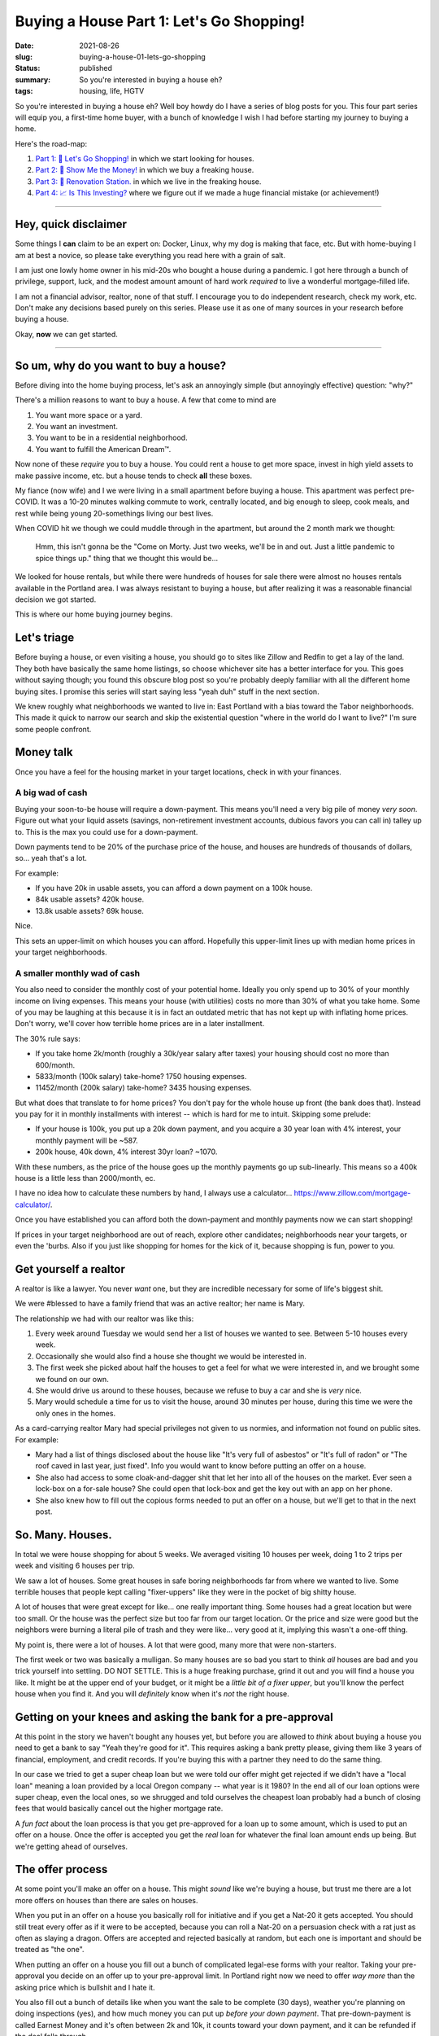 Buying a House Part 1: Let's Go Shopping!
=========================================

:date: 2021-08-26
:slug: buying-a-house-01-lets-go-shopping
:status: published
:summary: So you're interested in buying a house eh?
:tags: housing, life, HGTV

So you're interested in buying a house eh?
Well boy howdy do I have a series of blog posts for you.
This four part series will equip you, a first-time home buyer, with a bunch of knowledge I wish I had before starting my journey to buying a home.

Here's the road-map:

1. `Part 1: 🛒 Let's Go Shopping! </buying-a-house-01-lets-go-shopping>`_ in which we start looking for houses.
2. `Part 2: 💸 Show Me the Money! </buying-a-house-02-show-me-the-money>`_ in which we buy a freaking house.
3. `Part 3: 👷 Renovation Station. </buying-a-house-03-renovation-station>`_ in which we live in the freaking house.
4. `Part 4: 📈 Is This Investing? </buying-a-house-04-is-this-investing>`_ where we figure out if we made a huge financial mistake (or achievement!)

----

Hey, quick disclaimer
---------------------

Some things I **can** claim to be an expert on: Docker, Linux, why my dog is making that face, etc.
But with home-buying I am at best a novice, so please take everything you read here with a grain of salt.

I am just one lowly home owner in his mid-20s who bought a house during a pandemic.
I got here through a bunch of privilege, support, luck, and the modest amount amount of hard work *required* to live a wonderful mortgage-filled life.

I am not a financial advisor, realtor, none of that stuff.
I encourage you to do independent research, check my work, etc.
Don't make any decisions based purely on this series.
Please use it as one of many sources in your research before buying a house.

Okay, **now** we can get started.

----

So um, why do you want to buy a house?
--------------------------------------

Before diving into the home buying process, let's ask an annoyingly simple (but annoyingly effective) question: "why?"

There's a million reasons to want to buy a house.
A few that come to mind are

1. You want more space or a yard.
2. You want an investment.
3. You want to be in a residential neighborhood.
4. You want to fulfill the American Dream™.

Now none of these *require* you to buy a house.
You could rent a house to get more space, invest in high yield assets to make passive income, etc. but a house tends to check **all** these boxes.

My fiance (now wife) and I we were living in a small apartment before buying a house.
This apartment was perfect pre-COVID.
It was a 10-20 minutes walking commute to work, centrally located, and big enough to sleep, cook meals, and rest while being young 20-somethings living our best lives.

When COVID hit we though we could muddle through in the apartment, but around the 2 month mark we thought:


    Hmm, this isn't gonna be the "Come on Morty. Just two weeks, we'll be in and out. Just a little pandemic to spice things up." thing that we thought this would be...

We looked for house rentals, but while there were hundreds of houses for sale there were almost no houses rentals available in the Portland area.
I was always resistant to buying a house, but after realizing it was a reasonable financial decision we got started.

This is where our home buying journey begins.

Let's triage
------------

Before buying a house, or even visiting a house, you should go to sites like Zillow and Redfin to get a lay of the land.
They both have basically the same home listings, so choose whichever site has a better interface for you.
This goes without saying though; you found this obscure blog post so you're probably deeply familiar with all the different home buying sites.
I promise this series will start saying less "yeah duh" stuff in the next section.

We knew roughly what neighborhoods we wanted to live in: East Portland with a bias toward the Tabor neighborhoods.
This made it quick to narrow our search and skip the existential question "where in the world do I want to live?" I'm sure some people confront.

Money talk
----------

Once you have a feel for the housing market in your target locations, check in with your finances.

A big wad of cash
~~~~~~~~~~~~~~~~~

Buying your soon-to-be house will require a down-payment.
This means you'll need a very big pile of money *very soon*.
Figure out what your liquid assets (savings, non-retirement investment accounts, dubious favors you can call in) talley up to.
This is the max you could use for a down-payment.

Down payments tend to be 20% of the purchase price of the house, and houses are hundreds of thousands of dollars, so... yeah that's a lot.

For example:

* If you have 20k in usable assets, you can afford a down payment on a 100k house.
* 84k usable assets? 420k house.
* 13.8k usable assets? 69k house.

Nice.

This sets an upper-limit on which houses you can afford.
Hopefully this upper-limit lines up with median home prices in your target neighborhoods.

A smaller monthly wad of cash
~~~~~~~~~~~~~~~~~~~~~~~~~~~~~

You also need to consider the monthly cost of your potential home.
Ideally you only spend up to 30% of your monthly income on living expenses.
This means your house (with utilities) costs no more than 30% of what you take home.
Some of you may be laughing at this because it is in fact an outdated metric that has not kept up with inflating home prices.
Don't worry, we'll cover how terrible home prices are in a later installment.

The 30% rule says:

* If you take home 2k/month (roughly a 30k/year salary after taxes) your housing should cost no more than 600/month.
* 5833/month (100k salary) take-home? 1750 housing expenses.
* 11452/month (200k salary) take-home? 3435 housing expenses.

But what does that translate to for home prices?
You don't pay for the whole house up front (the bank does that).
Instead you pay for it in monthly installments with interest -- which is hard for me to intuit.
Skipping some prelude:

* If your house is 100k, you put up a 20k down payment, and you acquire a 30 year loan with 4% interest, your monthly payment will be ~587.
* 200k house, 40k down, 4% interest 30yr loan? ~1070.

With these numbers, as the price of the house goes up the monthly payments go up sub-linearly.
This means so a 400k house is a little less than 2000/month, ec.

I have no idea how to calculate these numbers by hand, I always use a calculator... https://www.zillow.com/mortgage-calculator/.

Once you have established you can afford both the down-payment and monthly payments now we can start shopping!

If prices in your target neighborhood are out of reach, explore other candidates; neighborhoods near your targets, or even the 'burbs.
Also if you just like shopping for homes for the kick of it, because shopping is fun, power to you.

Get yourself a realtor
----------------------

A realtor is like a lawyer.
You never *want* one, but they are incredible necessary for some of life's biggest shit.

We were #blessed to have a family friend that was an active realtor; her name is Mary.

The relationship we had with our realtor was like this:

1. Every week around Tuesday we would send her a list of houses we wanted to see. Between 5-10 houses every week.
2. Occasionally she would also find a house she thought we would be interested in.
3. The first week she picked about half the houses to get a feel for what we were interested in, and we brought some we found on our own.
4. She would drive us around to these houses, because we refuse to buy a car and she is *very* nice.
5. Mary would schedule a time for us to visit the house, around 30 minutes per house, during this time we were the only ones in the homes.

As a card-carrying realtor Mary had special privileges not given to us normies, and information not found on public sites.
For example:

* Mary had a list of things disclosed about the house like "It's very full of asbestos" or "It's full of radon" or "The roof caved in last year, just fixed". Info you would want to know before putting an offer on a house.
* She also had access to some cloak-and-dagger shit that let her into all of the houses on the market. Ever seen a lock-box on a for-sale house? She could open that lock-box and get the key out with an app on her phone.
* She also knew how to fill out the copious forms needed to put an offer on a house, but we'll get to that in the next post.

So. Many. Houses.
-----------------

In total we were house shopping for about 5 weeks.
We averaged visiting 10 houses per week, doing 1 to 2 trips per week and visiting 6 houses per trip.

We saw a lot of houses.
Some great houses in safe boring neighborhoods far from where we wanted to live.
Some terrible houses that people kept calling "fixer-uppers" like they were in the pocket of big shitty house.

A lot of houses that were great except for like... one really important thing.
Some houses had a great location but were too small.
Or the house was the perfect size but too far from our target location.
Or the price and size were good but the neighbors were burning a literal pile of trash and they were like... very good at it, implying this wasn't a one-off thing.

My point is, there were a lot of houses.
A lot that were good, many more that were non-starters.

The first week or two was basically a mulligan.
So many houses are so bad you start to think *all* houses are bad and you trick yourself into settling.
DO NOT SETTLE.
This is a huge freaking purchase, grind it out and you will find a house you like.
It might be at the upper end of your budget, or it might be a *little bit of a fixer upper*, but you'll know the perfect house when you find it.
And you will *definitely* know when it's *not* the right house.

Getting on your knees and asking the bank for a pre-approval
------------------------------------------------------------

At this point in the story we haven't bought any houses yet, but before you are allowed to *think* about buying a house you need to get a bank to say "Yeah they're good for it".
This requires asking a bank pretty please, giving them like 3 years of financial, employment, and credit records.
If you're buying this with a partner they need to do the same thing.

In our case we tried to get a super cheap loan but we were told our offer might get rejected if we didn't have a "local loan" meaning a loan provided by a local Oregon company -- what year is it 1980?
In the end all of our loan options were super cheap, even the local ones, so we shrugged and told ourselves the cheapest loan probably had a bunch of closing fees that would basically cancel out the higher mortgage rate.

A *fun fact* about the loan process is that you get pre-approved for a loan up to some amount, which is used to put an offer on a house.
Once the offer is accepted you get the *real* loan for whatever the final loan amount ends up being.
But we're getting ahead of ourselves.

The offer process
-----------------

At some point you'll make an offer on a house.
This might *sound* like we're buying a house, but trust me there are a lot more offers on houses than there are sales on houses.

When you put in an offer on a house you basically roll for initiative and if you get a Nat-20 it gets accepted.
You should still treat every offer as if it were to be accepted, because you can roll a Nat-20 on a persuasion check with a rat just as often as slaying a dragon.
Offers are accepted and rejected basically at random, but each one is important and should be treated as "the one".

When putting an offer on a house you fill out a bunch of complicated legal-ese forms with your realtor.
Taking your pre-approval you decide on an offer up to your pre-approval limit.
In Portland right now we need to offer *way more* than the asking price which is bullshit and I hate it.

You also fill out a bunch of details like when you want the sale to be complete (30 days), weather you're planning on doing inspections (yes), and how much money you can put up *before your down payment*.
That pre-down-payment is called Earnest Money and it's often between 2k and 10k, it counts toward your down payment, and it can be refunded if the deal falls through.

It's a marathon, pace yourself
------------------------------

Lucy went into this expecting that buying a house was like buying anything else.
You find what you like, offer a fair (or listed) price, and boom you get it.

Unfortunately housing is not like buying a phone, or basically anything else most people spend money on.
In Portland at least supply does not match demand, so prices are not only higher than they ought to be, but the prices are also *full of lies*.
The asking price is often 10% below the final price -- if you're lucky!
Plus your offer on a house may be rejected for mysterious reasons.
More than once we were asked to re-submit an offer and to give our "highest and best" offer whatever the fuck that means.

Be prepared to visit at **dozens** of houses.
Be prepared to make an offer on multiple houses.
You will have your heart broken when you find the perfect house, just to have it swiped out of your hands by a bank, somebody paying all in cash, somebody waiving inspections, or just some jerk that got an offer in half an hour before you did -- that bastard.

Take your time.
This is a big purchase.
It will pay off.
It will get better.
Your patience will be rewarded.

Good luck.
See you in the `part 2 <buying-a-house-02-show-me-the-money>`_ where we get to buy a freaking house!
